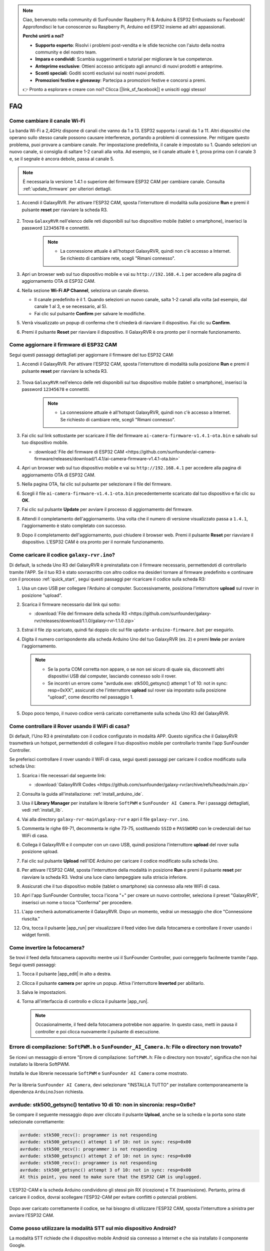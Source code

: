 .. note::

    Ciao, benvenuto nella community di SunFounder Raspberry Pi & Arduino & ESP32 Enthusiasts su Facebook! Approfondisci le tue conoscenze su Raspberry Pi, Arduino ed ESP32 insieme ad altri appassionati.

    **Perché unirti a noi?**

    - **Supporto esperto**: Risolvi i problemi post-vendita e le sfide tecniche con l'aiuto della nostra community e del nostro team.
    - **Impara e condividi**: Scambia suggerimenti e tutorial per migliorare le tue competenze.
    - **Anteprime esclusive**: Ottieni accesso anticipato agli annunci di nuovi prodotti e anteprime.
    - **Sconti speciali**: Goditi sconti esclusivi sui nostri nuovi prodotti.
    - **Promozioni festive e giveaway**: Partecipa a promozioni festive e concorsi a premi.

    👉 Pronto a esplorare e creare con noi? Clicca [|link_sf_facebook|] e unisciti oggi stesso!

FAQ
==============

Come cambiare il canale Wi-Fi
----------------------------------

La banda Wi-Fi a 2,4GHz dispone di canali che vanno da 1 a 13. ESP32 supporta i canali da 1 a 11. Altri dispositivi che operano sullo stesso canale possono causare interferenze, portando a problemi di connessione. Per mitigare questo problema, puoi provare a cambiare canale. Per impostazione predefinita, il canale è impostato su 1. Quando selezioni un nuovo canale, si consiglia di saltare 1-2 canali alla volta. Ad esempio, se il canale attuale è 1, prova prima con il canale 3 e, se il segnale è ancora debole, passa al canale 5.

.. note::

   È necessaria la versione 1.4.1 o superiore del firmware ESP32 CAM per cambiare canale. Consulta :ref:`update_firmware` per ulteriori dettagli.

#. Accendi il GalaxyRVR. Per attivare l'ESP32 CAM, sposta l'interruttore di modalità sulla posizione **Run** e premi il pulsante **reset** per riavviare la scheda R3.

     .. raw:: html

        <video width="600" loop autoplay muted>
            <source src="_static/video/play_reset.mp4" type="video/mp4">
            Your browser does not support the video tag.
        </video>

#. Trova ``GalaxyRVR`` nell'elenco delle reti disponibili sul tuo dispositivo mobile (tablet o smartphone), inserisci la password ``12345678`` e connettiti.

     .. note::

        * La connessione attuale è all'hotspot GalaxyRVR, quindi non c'è accesso a Internet. Se richiesto di cambiare rete, scegli "Rimani connesso".

     .. image:: img/app/camera_lan.png
        :width: 500

#. Apri un browser web sul tuo dispositivo mobile e vai su ``http://192.168.4.1`` per accedere alla pagina di aggiornamento OTA di ESP32 CAM.

   .. image:: img/faq_cam_ota_141.jpg
      :width: 400

#. Nella sezione **Wi-Fi AP Channel**, seleziona un canale diverso.

   * Il canale predefinito è il 1. Quando selezioni un nuovo canale, salta 1-2 canali alla volta (ad esempio, dal canale 1 al 3, e se necessario, al 5).  
   * Fai clic sul pulsante **Confirm** per salvare le modifiche.

   .. image:: img/faq_cam_ota_channel.png
      :width: 400

#. Verrà visualizzato un popup di conferma che ti chiederà di riavviare il dispositivo. Fai clic su **Confirm**.

   .. image:: img/faq_cam_ota_reset.jpg
      :width: 400
   
#. Premi il pulsante **Reset** per riavviare il dispositivo. Il GalaxyRVR è ora pronto per il normale funzionamento.

   .. image:: img/camera_reset.png

.. _update_firmware:

Come aggiornare il firmware di ESP32 CAM
-----------------------------------------

Segui questi passaggi dettagliati per aggiornare il firmware del tuo ESP32 CAM:

#. Accendi il GalaxyRVR. Per attivare l'ESP32 CAM, sposta l'interruttore di modalità sulla posizione **Run** e premi il pulsante **reset** per riavviare la scheda R3.

     .. raw:: html

        <video width="600" loop autoplay muted>
            <source src="_static/video/play_reset.mp4" type="video/mp4">
            Your browser does not support the video tag.
        </video>

#. Trova ``GalaxyRVR`` nell'elenco delle reti disponibili sul tuo dispositivo mobile (tablet o smartphone), inserisci la password ``12345678`` e connettiti.

     .. note::

        * La connessione attuale è all'hotspot GalaxyRVR, quindi non c'è accesso a Internet. Se richiesto di cambiare rete, scegli "Rimani connesso".

     .. image:: img/app/camera_lan.png
        :width: 500

#. Fai clic sul link sottostante per scaricare il file del firmware ``ai-camera-firmware-v1.4.1-ota.bin`` e salvalo sul tuo dispositivo mobile.

   * :download:`File del firmware di ESP32 CAM <https://github.com/sunfounder/ai-camera-firmware/releases/download/1.4.1/ai-camera-firmware-v1.4.1-ota.bin>`

#. Apri un browser web sul tuo dispositivo mobile e vai su ``http://192.168.4.1`` per accedere alla pagina di aggiornamento OTA di ESP32 CAM.

   .. image:: img/faq_cam_ota.jpg
      :width: 400

#. Nella pagina OTA, fai clic sul pulsante per selezionare il file del firmware.

   .. image:: img/faq_cam_ota_choose.png
      :width: 400

#. Scegli il file ``ai-camera-firmware-v1.4.1-ota.bin`` precedentemente scaricato dal tuo dispositivo e fai clic su **OK**.

   .. image:: img/faq_cam_ota_file.png
      :width: 400

#. Fai clic sul pulsante **Update** per avviare il processo di aggiornamento del firmware.

   .. image:: img/faq_cam_ota_update.png
      :width: 400
   
#. Attendi il completamento dell'aggiornamento. Una volta che il numero di versione visualizzato passa a ``1.4.1``, l'aggiornamento è stato completato con successo.

   .. image:: img/faq_cam_ota_finish.png
      :width: 400
   
#. Dopo il completamento dell'aggiornamento, puoi chiudere il browser web. Premi il pulsante **Reset** per riavviare il dispositivo. L'ESP32 CAM è ora pronto per il normale funzionamento.

   .. image:: img/camera_reset.png

.. _upload_galaxy_code:

Come caricare il codice ``galaxy-rvr.ino``?
-----------------------------------------------

Di default, la scheda Uno R3 del GalaxyRVR è preinstallata con il firmware necessario, permettendoti di controllarlo tramite l'APP. Se il tuo R3 è stato sovrascritto con altro codice ma desideri tornare al firmware predefinito e continuare con il processo :ref:`quick_start`, segui questi passaggi per ricaricare il codice sulla scheda R3:

#. Usa un cavo USB per collegare l'Arduino al computer. Successivamente, posiziona l'interruttore **upload** sul rover in posizione "upload".

   .. image:: img/camera_upload.png
        :width: 400
        :align: center

#. Scarica il firmware necessario dal link qui sotto: 
        
   * :download:`File del firmware della scheda R3 <https://github.com/sunfounder/galaxy-rvr/releases/download/1.1.0/galaxy-rvr-1.1.0.zip>`

#. Estrai il file zip scaricato, quindi fai doppio clic sul file ``update-arduino-firmware.bat`` per eseguirlo.

   .. image:: img/faq_firmware_file.png

#. Digita il numero corrispondente alla scheda Arduino Uno del tuo GalaxyRVR (es. ``2``) e premi **Invio** per avviare l'aggiornamento.

   .. note::

     * Se la porta COM corretta non appare, o se non sei sicuro di quale sia, disconnetti altri dispositivi USB dal computer, lasciando connesso solo il rover.  
     * Se incontri un errore come "avrdude.exe: stk500_getsync() attempt 1 of 10: not in sync: resp=0xXX", assicurati che l'interruttore **upload** sul rover sia impostato sulla posizione "upload", come descritto nel passaggio 1.

   .. image:: img/faq_firmware_port.png
      :width: 600

#. Dopo poco tempo, il nuovo codice verrà caricato correttamente sulla scheda Uno R3 del GalaxyRVR.

   .. image:: img/faq_firmware_finish.png
      :width: 600

.. _ap_to_sta:

Come controllare il Rover usando il WiFi di casa?
-------------------------------------------------
Di default, l'Uno R3 è preinstallato con il codice configurato in modalità APP. Questo significa che il GalaxyRVR trasmetterà un hotspot, permettendoti di collegare il tuo dispositivo mobile per controllarlo tramite l'app SunFounder Controller.

Se preferisci controllare il rover usando il WiFi di casa, segui questi passaggi per caricare il codice modificato sulla scheda Uno:

#. Scarica i file necessari dal seguente link: 

   * :download:`GalaxyRVR Codes <https://github.com/sunfounder/galaxy-rvr/archive/refs/heads/main.zip>`

#. Consulta la guida all'installazione: :ref:`install_arduino_ide`.

#. Usa il **Library Manager** per installare le librerie ``SoftPWM`` e ``SunFounder AI Camera``. Per i passaggi dettagliati, vedi :ref:`install_lib`.

#. Vai alla directory ``galaxy-rvr-main\galaxy-rvr`` e apri il file ``galaxy-rvr.ino``.

   .. image:: img/faq_galaxy_code.png
      :width: 400

#. Commenta le righe 69-71, decommenta le righe 73-75, sostituendo ``SSID`` e ``PASSWORD`` con le credenziali del tuo WiFi di casa.

   .. image:: img/ap_sta.png
      :align: center

#. Collega il GalaxyRVR e il computer con un cavo USB, quindi posiziona l'interruttore **upload** del rover sulla posizione upload.

   .. image:: img/camera_upload.png
        :width: 400
        :align: center

#. Fai clic sul pulsante **Upload** nell'IDE Arduino per caricare il codice modificato sulla scheda Uno.

   .. image:: img/faq_galaxy_upload.png

#. Per attivare l'ESP32 CAM, sposta l'interruttore della modalità in posizione **Run** e premi il pulsante **reset** per riavviare la scheda R3. Vedrai una luce ciano lampeggiare sulla striscia inferiore.

   .. raw:: html
   
       <video width="600" loop autoplay muted>
           <source src="_static/video/play_reset.mp4" type="video/mp4">
           Your browser does not support the video tag.
       </video>

#. Assicurati che il tuo dispositivo mobile (tablet o smartphone) sia connesso alla rete WiFi di casa.

   .. image:: img/faq_connect_wifi.jpg
        :width: 400
        :align: center

#. Apri l'app SunFounder Controller, tocca l'icona "+" per creare un nuovo controller, seleziona il preset "GalaxyRVR", inserisci un nome o tocca "Conferma" per procedere.

   .. image:: img/app/play_preset.jpg
        :width: 600

#. L'app cercherà automaticamente il GalaxyRVR. Dopo un momento, vedrai un messaggio che dice "Connessione riuscita."

   .. image:: img/app/auto_connect.jpg
        :width: 600
    
#. Ora, tocca il pulsante |app_run| per visualizzare il feed video live dalla fotocamera e controllare il rover usando i widget forniti.

   .. image:: img/app/play_run_view.jpg
        :width: 600 
    
Come invertire la fotocamera?  
----------------------------------------

Se trovi il feed della fotocamera capovolto mentre usi il SunFounder Controller, puoi correggerlo facilmente tramite l'app. Segui questi passaggi:  

1. Tocca il pulsante |app_edit| in alto a destra.  

   .. image:: img/app/faq_edit.png  
        :width: 500 

2. Clicca il pulsante **camera** per aprire un popup. Attiva l'interruttore **Inverted** per abilitarlo.  

   .. image:: img/app/faq_inverted.png  
        :width: 500  

3. Salva le impostazioni.  

   .. image:: img/app/faq_save.png  
        :width: 500 

4. Torna all'interfaccia di controllo e clicca il pulsante |app_run|.  

   .. note::  

        Occasionalmente, il feed della fotocamera potrebbe non apparire. In questo caso, metti in pausa il controller e poi clicca nuovamente il pulsante di esecuzione.  

   .. image:: img/app/faq_run.png  
        :width: 500 
    
.. _install_lib:

Errore di compilazione: ``SoftPWM.h`` o ``SunFounder_AI_Camera.h``: File o directory non trovato?
------------------------------------------------------------------------------------------------------------

Se ricevi un messaggio di errore "Errore di compilazione: ``SoftPWM.h``: File o directory non trovato", significa che non hai installato la libreria SoftPWM.

Installa le due librerie necessarie ``SoftPWM`` e ``SunFounder AI Camera`` come mostrato.

    .. raw:: html

        <video width="600" loop autoplay muted>
            <source src="_static/video/install_softpwm.mp4" type="video/mp4">
            Your browser does not support the video tag.
        </video>

Per la libreria ``SunFounder AI Camera``, devi selezionare "INSTALLA TUTTO" per installare contemporaneamente la dipendenza ``ArduinoJson`` richiesta.

   .. image:: img/faq_install_ai_camera.png
      :width: 600


avrdude: stk500_getsync() tentativo 10 di 10: non in sincronia: resp=0x6e?
---------------------------------------------------------------------------------
Se compare il seguente messaggio dopo aver cliccato il pulsante **Upload**, anche se la scheda e la porta sono state selezionate correttamente:

.. code-block::

    avrdude: stk500_recv(): programmer is not responding
    avrdude: stk500_getsync() attempt 1 of 10: not in sync: resp=0x00
    avrdude: stk500_recv(): programmer is not responding
    avrdude: stk500_getsync() attempt 2 of 10: not in sync: resp=0x00
    avrdude: stk500_recv(): programmer is not responding
    avrdude: stk500_getsync() attempt 3 of 10: not in sync: resp=0x00
    At this point, you need to make sure that the ESP32 CAM is unplugged.

L'ESP32-CAM e la scheda Arduino condividono gli stessi pin RX (ricezione) e TX (trasmissione). Pertanto, prima di caricare il codice, dovrai scollegare l'ESP32-CAM per evitare conflitti o potenziali problemi.

    .. image:: img/camera_upload.png
        :width: 500
        :align: center

Dopo aver caricato correttamente il codice, se hai bisogno di utilizzare l'ESP32 CAM, sposta l'interruttore a sinistra per avviare l'ESP32 CAM.

    .. image:: img/camera_run.png
        :width: 500
        :align: center

.. _stt_android:

Come posso utilizzare la modalità STT sul mio dispositivo Android?
------------------------------------------------------------------------

La modalità STT richiede che il dispositivo mobile Android sia connesso a Internet e che sia installato il componente Google.

Segui i passaggi qui sotto.

#. Modifica la modalità AP del file ``galaxy-rvr.ino`` in modalità STA.

    * Apri il file ``galaxy-rvr.ino`` situato nella directory ``galaxy-rvr-main\galaxy-rvr``. 
    * Poi commenta il codice relativo alla modalità AP. Decommenta il codice relativo alla modalità STA e inserisci ``SSID`` e ``PASSWORD`` del tuo Wi-Fi domestico.

        .. code-block:: arduino

            /** Configura modalità Wifi, SSID, password */
            // #define WIFI_MODE WIFI_MODE_AP
            // #define SSID "GalaxyRVR"
            // #define PASSWORD "12345678"

            #define WIFI_MODE WIFI_MODE_STA
            #define SSID "xxxxxxxxxx"
            #define PASSWORD "xxxxxxxxxx"

    * Salva il codice, seleziona la scheda corretta (Arduino Uno) e la porta, poi clicca il pulsante **Upload** per caricarlo sulla scheda R3.

#. Cerca ``google`` su Google Play, trova l'app mostrata qui sotto e installala.

    .. image:: img/google_voice.png
        :width: 500
        :align: center

#. Collega il tuo dispositivo mobile alla stessa rete Wi-Fi che hai configurato nel codice.

    .. image:: img/sta_wifi.png
        :width: 500
        :align: center

#. Apri il controller precedentemente creato in SunFounder Controller e collegalo a ``GalaxyRVR`` tramite il pulsante |app_connect|.

    .. image:: img/app/camera_connect.png
        :width: 400
        :align: center


#. Tocca e tieni premuto il widget **STT(J)** dopo aver cliccato il pulsante |app_run|. Apparirà un messaggio che indica che sta ascoltando. Pronuncia i seguenti comandi per muovere il rover.

    .. image:: img/app/play_speech.png

    * ``stop``: Tutti i movimenti del rover verranno fermati.
    * ``forward``: Il rover avanzerà.
    * ``backward``: Il rover si muoverà all'indietro.
    * ``left``: Il rover girerà a sinistra.
    * ``right``: Il rover girerà a destra.

Informazioni sul firmware dell'ESP32 CAM
---------------------------------------------------

Ecco il link per il firmware dell'ESP32 CAM: |link_ai_camera_firmware|


.. ↓ this firmware only for sunfounder controller


.. Q6: How to Flash New Firmware to an ESP32 CAM?
.. ----------------------------------------------------
.. The camera module comes pre-flashed from the factory. However, if you encounter a data corruption issue, you can re-flash it with new firmware using the Arduino IDE. Here's how:

.. **1. Prepare the Programmer**

.. #. First, get a programmer ready.

..     .. image:: img/esp32_cam_programmer.png
..         :width: 300
..         :align: center

.. #. Insert the ESP32 CAM into the programmer and then plug the programmer into your computer.

..     .. image:: img/esp32_cam_usb.jpg
..         :width: 300
..         :align: center

.. **2. Install the ESP32 Board**

.. To program the ESP32 microcontroller, you must install the ESP32 board package in the Arduino IDE. Follow these steps:

.. #. Go to **File** and select **Preferences** from the drop-down menu.

..     .. image:: img/install_esp321.png
..         :width: 500
..         :align: center

.. #. In the **Preferences** window, find the **Additional Board Manager URLs** field. Click on it to enable the text box.

..     .. image:: img/install_esp322.png
..         :width: 500
..         :align: center

.. #. Add this URL to the **Additional Board Manager URLs** field: https://espressif.github.io/arduino-esp32/package_esp32_index.json. This URL links to the package index file for ESP32 boards. Click **OK** to save the changes.

..     .. image:: img/install_esp323.png
..         :width: 500
..         :align: center

.. #.  In the **Boards Manager** window, search for **ESP32**. Click the **Install** button to begin installation. This downloads and installs the ESP32 board package.

..     .. image:: img/install_esp324.png
..         :align: center

.. **3. Install the Libraries**

.. #. Install the ``WebSockets`` library from the **LIBRARY MANAGER**.

..     .. image:: img/esp32_cam_websockets.png
..         :width: 500
..         :align: center

.. #. Follow the same steps to install the ``ArduinoJson`` library.

..     .. image:: img/esp32_cam_arduinojson.png
..         :width: 500
..         :align: center

.. **3. Download and Upload Firmware**

.. #. Download the firmware file.

..     * :download:`ai-camera-firmware <https://github.com/sunfounder/ai-camera-firmware/archive/refs/heads/main.zip>`

.. #. Extract the downloaded firmware file and rename the extracted folder from ``ai-camera-firmware-main`` to ``ai-camera-firmware``.

..     .. image:: img/esp32_cam_change_name.png
..         :align: center

.. #. Open ``ai-camera-firmware.ino`` with the Arduino IDE, which also opens the associated code files.

..     .. image:: img/esp32_cam_ino.png
..         :align: center

.. #. Select **Board** -> **esp32** -> **ESP32 Dev Module**.

..     .. image:: img/esp32_cam_board.png
..         :width: 500
..         :align: center

.. #. Choose the correct port.

..     .. image:: img/esp32_cam_port.png
..         :width: 400
..         :align: center

.. #. Ensure to enable **PSRAM** and select **Huge APP** in the **Partition Scheme**.

..     .. image:: img/esp32_cam_psram.png
..         :width: 400
..         :align: center

.. #. Finally, upload the firmware to the ESP32 CAM.

..     .. image:: img/esp32_cam_upload.png
..         :width: 500
..         :align: center

.. #. After successful firmware upload, you can find more information at this link: https://github.com/sunfounder/ai-camera-firmware.



